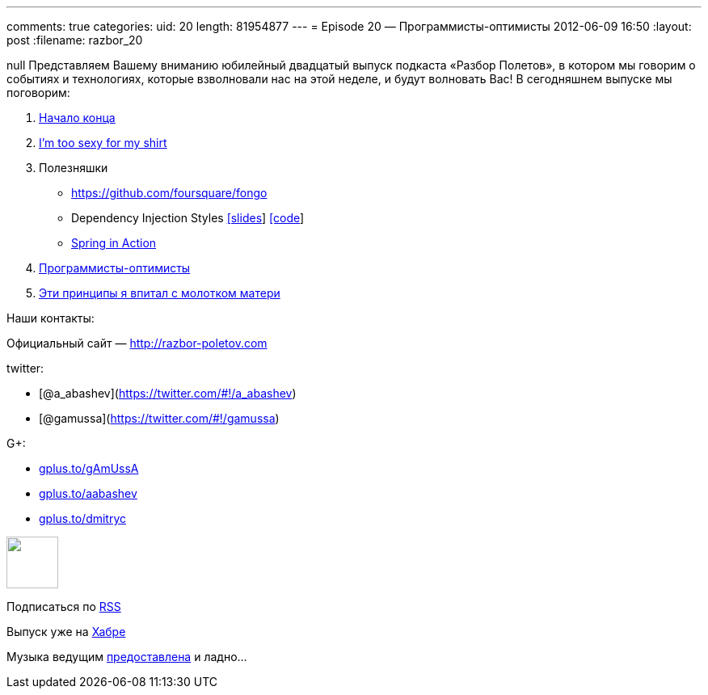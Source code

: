 ---
comments: true
categories:
uid: 20
length: 81954877
---
= Episode 20 — Программисты-оптимисты
2012-06-09 16:50
:layout: post
:filename: razbor_20

null
Представляем Вашему вниманию юбилейный двадцатый выпуск подкаста «Разбор
Полетов», в котором мы говорим о событиях и технологиях, которые
взволновали нас на этой неделе, и будут волновать Вас! В сегодняшнем
выпуске мы поговорим:

1.  http://habrahabr.ru/post/144110/[Начало конца]
2.  http://tataryn.net/2011/11/java8-lambda-expressions-perhaps-not-as-sexy-as-intended/[I'm
too sexy for my shirt]
3.  Полезняшки
* https://github.com/foursquare/fongo
* Dependency Injection Styles
http://cbeams.github.com/distyles/[[slides]]
https://github.com/cbeams/distyles[[code]]
* http://www.manning.com/walls4/[Spring in Action]
4.  http://swizec.com/blog/programmers-are-optimists/swizec/4509[Программисты-оптимисты]
5.  http://net.tutsplus.com/tutorials/tools-and-tips/3-key-software-principles-you-must-understand/[Эти
принципы я впитал с молотком матери]

Наши контакты:

Официальный сайт — http://razbor-poletov.com

twitter:

* [@a_abashev](https://twitter.com/#!/a_abashev)
* [@gamussa](https://twitter.com/#!/gamussa)

G+:

* http://gplus.to/gAmUssA[gplus.to/gAmUssA]
* http://gplus.to/aabashev[gplus.to/aabashev]
* http://gplus.to/dmitryc[gplus.to/dmitryc]

++++
<!-- player goes here-->
<audio preload="none">
<source src="http://traffic.libsyn.com/razborpoletov/razbor_20.mp3" type="audio/mp3" />
Your browser does not support the audio tag.
</audio>
++++

++++
<!-- episode file link goes here-->
<a href="http://traffic.libsyn.com/razborpoletov/razbor_20.mp3" imageanchor="1" style="clear: left; margin-bottom: 1em; margin-left: auto; margin-right: 2em;">
<img border="0" height="64" src="http://2.bp.blogspot.com/-qkfh8Q--dks/T0gixAMzuII/AAAAAAAAHD0/O5LbF3vvBNQ/s200/1330127522_mp3.png" width="64"/>
</a>
++++


Подписаться по http://feeds.feedburner.com/razbor-podcast[RSS]

Выпуск уже на http://habrahabr.ru/post/145587/[Хабре]

Музыка ведущим
http://www.audiobank.fm/single-music/27/111/More-And-Less/[предоставлена]
и ладно...
